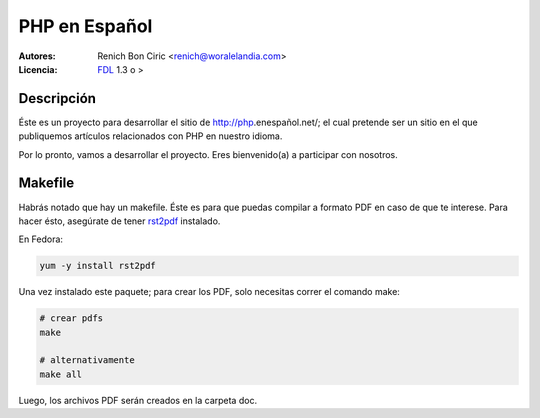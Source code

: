 ==============
PHP en Español
==============

:Autores: 
    Renich Bon Ciric <renich@woralelandia.com>

:Licencia: 
    FDL_ 1.3 o >


Descripción
-----------
Éste es un proyecto para desarrollar el sitio de http://php.enespañol.net/; el cual pretende ser un sitio en el que publiquemos
artículos relacionados con PHP en nuestro idioma.

Por lo pronto, vamos a desarrollar el proyecto. Eres bienvenido(a) a participar con nosotros.


Makefile
--------
Habrás notado que hay un makefile. Éste es para que puedas compilar a formato PDF en caso de que te interese. Para hacer ésto,
asegúrate de tener rst2pdf_ instalado.

En Fedora:

.. code-block:: Bash

    yum -y install rst2pdf

Una vez instalado este paquete; para crear los PDF, solo necesitas correr el comando make:

.. code-block:: Bash

    # crear pdfs
    make

    # alternativamente
    make all

Luego, los archivos PDF serán creados en la carpeta doc.


.. Links
.. _FDL: http://www.gnu.org/licenses/fdl.txt
.. _rst2pdf: https://code.google.com/p/rst2pdf/
